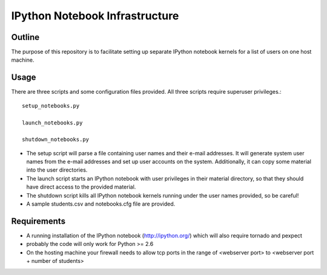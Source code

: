 ===============================
IPython Notebook Infrastructure
===============================


Outline
-------

The purpose of this repository is to facilitate setting up separate IPython
notebook kernels for a list of users on one host machine.

Usage
-----

There are three scripts and some configuration files provided. All three scripts
require superuser privileges.::

    setup_notebooks.py

    launch_notebooks.py

    shutdown_notebooks.py

* The setup script will parse a file containing user names and their e-mail
  addresses. It will generate system user names from the e-mail addresses and set up
  user accounts on the system. Additionally, it can copy some material into the
  user directories.

* The launch script starts an IPython notebook with user privileges in their
  material directory, so that they should have direct access to the provided
  material.

* The shutdown script kills all IPython notebook kernels running under the user
  names provided, so be careful!

* A sample students.csv and notebooks.cfg file are provided.

Requirements
------------

* A running installation of the IPython notebook (http://ipython.org/) which
  will also require tornado and pexpect
* probably the code will only work for Python >= 2.6
* On the hosting machine your firewall needs to allow tcp ports in the range
  of <webserver port> to <webserver port + number of students>

